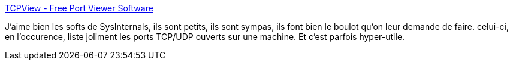 :jbake-type: post
:jbake-status: published
:jbake-title: TCPView - Free Port Viewer Software
:jbake-tags: software,windows,réseau,_mois_févr.,_année_2011
:jbake-date: 2011-02-11
:jbake-depth: ../
:jbake-uri: shaarli/1297419596000.adoc
:jbake-source: https://nicolas-delsaux.hd.free.fr/Shaarli?searchterm=http%3A%2F%2Ffree-port-scanner.com%2Ftcpview-port-viewer-software.php&searchtags=software+windows+r%C3%A9seau+_mois_f%C3%A9vr.+_ann%C3%A9e_2011
:jbake-style: shaarli

http://free-port-scanner.com/tcpview-port-viewer-software.php[TCPView - Free Port Viewer Software]

J'aime bien les softs de SysInternals, ils sont petits, ils sont sympas, ils font bien le boulot qu'on leur demande de faire. celui-ci, en l'occurence, liste joliment les ports TCP/UDP ouverts sur une machine. Et c'est parfois hyper-utile.
